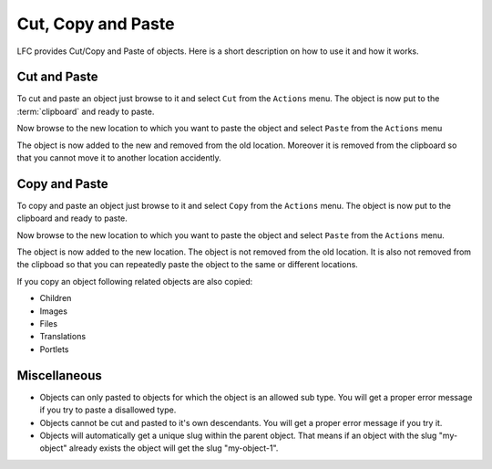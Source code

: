 ===================
Cut, Copy and Paste
===================

LFC provides Cut/Copy and Paste of objects. Here is a short description on how
to use it and how it works.

Cut and Paste
=============

To cut and paste an object just browse to it and select ``Cut`` from the ``Actions``
menu. The object is now put to the :term:`clipboard` and ready to paste.

Now browse to the new location to which you want to paste the object and
select ``Paste`` from the ``Actions`` menu

The object is now added to the new and removed from the old location. Moreover 
it is removed from the clipboard so that you cannot move it to another location 
accidently.

Copy and Paste
==============
To copy and paste an object just browse to it and select ``Copy`` from the ``Actions`` 
menu. The object is now put to the clipboard and ready to paste.

Now browse to the new location to which you want to paste the object and 
select ``Paste`` from the ``Actions`` menu.

The object is now added to the new location. The object is not removed from 
the old location. It is also not removed from the clipboad so that you 
can repeatedly paste the object to the same or different locations.

If you copy an object following related objects are also copied:

* Children
* Images
* Files
* Translations
* Portlets

Miscellaneous
=============

* Objects can only pasted to objects for which the object is an allowed
  sub type. You will get a proper error message if you try to paste a
  disallowed type.
* Objects cannot be cut and pasted to it's own descendants. You will get a 
  proper error message if you try it.
* Objects will automatically get a unique slug within the parent object. That 
  means if an object with the slug "my-object" already exists the object will
  get the slug "my-object-1".